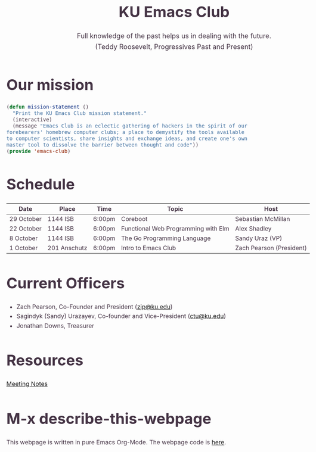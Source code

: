 # -*- org-src-fontify-natively: t; -*-
#+OPTIONS: html-scripts:t html-style:t html5-fancy:t tex:t toc:nil num:nil
#+OPTIONS: html-link-use-abs-url:nil html-postamble:auto html-preamble:t
#+OPTIONS: html-postamble:nil
#+MACRO: NEWLINE @@latex:\\@@ @@html:<br>@@
#+HTML_DOCTYPE: xhtml-strict
#+HTML_CONTAINER: div
#+DESCRIPTION:
#+KEYWORDS:ku,emacs,kuemacs,kuemacsclub,club,organization,jayhawk
#+HTML_LINK_HOME:
#+HTML_LINK_UP:
#+HTML_MATHJAX:
#+HTML_HEAD:<style type="text/css">body{margin:50px auto;max-width:900px;line-height:1.6;font-size:16px;color:#434;padding:0 10px}h1{font-size:40px;line-height:1.2}h2{font-size:28px;line-height:1.2}.subtitle{font-size: 18px !important;}</style><script src="snowstorm-min.js"></script>
#+HTML_HEAD_EXTRA:
#+SUBTITLE: Full knowledge of the past helps us in dealing with the future. {{{NEWLINE}}} (Teddy Roosevelt, Progressives Past and Present)
#+INFOJS_OPT:
#+CREATOR: Sandy and Zach
#+LATEX_HEADER:
#+TITLE:KU Emacs Club

#+BEGIN_CENTER
#+ATTR_HTML: :width 25% :height 25%
[[./gnu.png]]
#+END_CENTER

* Our mission

#+BEGIN_SRC lisp
(defun mission-statement ()
  "Print the KU Emacs Club mission statement."
  (interactive)
  (message "Emacs Club is an eclectic gathering of hackers in the spirit of our
forebearers' homebrew computer clubs; a place to demystify the tools available
to computer scientists, share insights and exchange ideas, and create one's own
master tool to dissolve the barrier between thought and code"))
(provide 'emacs-club)
#+END_SRC
* Schedule
| Date       | Place        | Time   | Topic                               | Host                     |
|------------+--------------+--------+-------------------------------------+--------------------------|
| 29 October | 1144 ISB     | 6:00pm | Coreboot                            | Sebastian McMillan       |
|------------+--------------+--------+-------------------------------------+--------------------------|
| 22 October | 1144 ISB     | 6:00pm | Functional Web Programming with Elm | Alex Shadley             |
|------------+--------------+--------+-------------------------------------+--------------------------|
| 8 October  | 1144 ISB     | 6:00pm | The Go Programming Language         | Sandy Uraz (VP)          |
|------------+--------------+--------+-------------------------------------+--------------------------|
| 1 October  | 201 Anschutz | 6:00pm | Intro to Emacs Club                 | Zach Pearson (President) |
|------------+--------------+--------+-------------------------------------+--------------------------|

* Current Officers
- Zach Pearson, Co-Founder and President ([[mailto:zjp@ku.edu][zjp@ku.edu]])
- Sagindyk (Sandy) Urazayev, Co-founder and Vice-President ([[mailto:ctu@ku.edu][ctu@ku.edu]])
- Jonathan Downs, Treasurer

* Resources
[[https://github.com/KUEmacs/meeting-notes][Meeting Notes]]

* M-x describe-this-webpage
This webpage is written in pure Emacs Org-Mode. The webpage code is [[https://github.com/kuemacs/kuemacs.github.io][here]].
